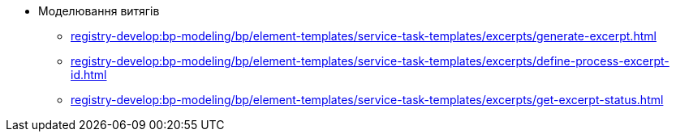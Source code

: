 ****** Моделювання витягів
******* xref:registry-develop:bp-modeling/bp/element-templates/service-task-templates/excerpts/generate-excerpt.adoc[]
******* xref:registry-develop:bp-modeling/bp/element-templates/service-task-templates/excerpts/define-process-excerpt-id.adoc[]
******* xref:registry-develop:bp-modeling/bp/element-templates/service-task-templates/excerpts/get-excerpt-status.adoc[]